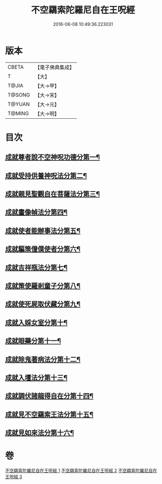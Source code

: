#+TITLE: 不空羂索陀羅尼自在王呪經 
#+DATE: 2016-06-08 10:49:36.223031

* 版本
 |     CBETA|【電子佛典集成】|
 |         T|【大】     |
 |     T@JIA|【大→甲】   |
 |    T@SONG|【大→宋】   |
 |    T@YUAN|【大→元】   |
 |    T@MING|【大→明】   |

* 目次
** [[file:KR6j0305_001.txt::001-0421b29][成就尊者說不空神呪功德分第一¶]]
** [[file:KR6j0305_001.txt::001-0421c28][成就受持供養神呪法分第二¶]]
** [[file:KR6j0305_001.txt::001-0422a27][成就親見聖觀自在菩薩法分第三¶]]
** [[file:KR6j0305_001.txt::001-0422b16][成就畫像幀法分第四¶]]
** [[file:KR6j0305_001.txt::001-0423b24][成就使者能辦事法分第五¶]]
** [[file:KR6j0305_002.txt::002-0424a6][成就驅策僮僕使者分第六¶]]
** [[file:KR6j0305_002.txt::002-0424b19][成就吉祥瓶法分第七¶]]
** [[file:KR6j0305_002.txt::002-0425a29][成就策使羅剎童子分第八¶]]
** [[file:KR6j0305_002.txt::002-0425b23][成就使死屍取伏藏分第九¶]]
** [[file:KR6j0305_002.txt::002-0425c25][成就入婇女室分第十¶]]
** [[file:KR6j0305_002.txt::002-0426b3][成就眼藥分第十一¶]]
** [[file:KR6j0305_002.txt::002-0426c3][成就除鬼著病法分第十二¶]]
** [[file:KR6j0305_003.txt::003-0427b20][成就入壇法分第十三¶]]
** [[file:KR6j0305_003.txt::003-0429c5][成就調伏諸龍得自在分第十四¶]]
** [[file:KR6j0305_003.txt::003-0430b29][成就見不空羂索王法分第十五¶]]
** [[file:KR6j0305_003.txt::003-0431a18][成就見如來法分第十六¶]]

* 卷
[[file:KR6j0305_001.txt][不空羂索陀羅尼自在王呪經 1]]
[[file:KR6j0305_002.txt][不空羂索陀羅尼自在王呪經 2]]
[[file:KR6j0305_003.txt][不空羂索陀羅尼自在王呪經 3]]

